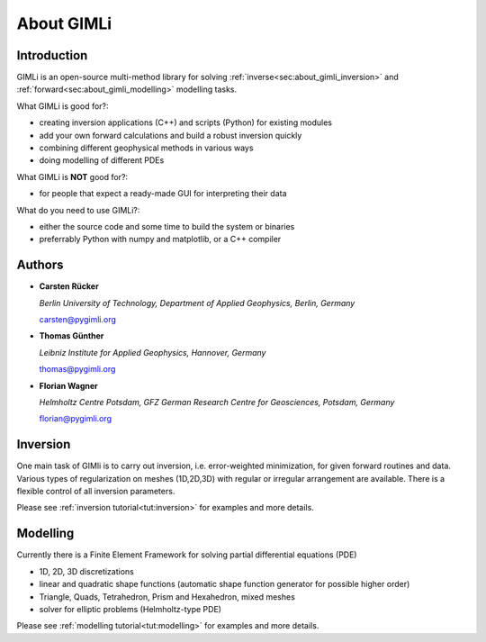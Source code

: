 .. _sec:GIMLI:

About GIMLi
===========

Introduction
------------

GIMLi is an open-source multi-method library for solving
:ref:`inverse<sec:about_gimli_inversion>` and
:ref:`forward<sec:about_gimli_modelling>` modelling tasks.

What GIMLi is good for?:

* creating inversion applications (C++) and scripts (Python) for existing modules
* add your own forward calculations and build a robust inversion quickly
* combining different geophysical methods in various ways
* doing modelling of different PDEs

What GIMLi is **NOT** good for?:

* for people that expect a ready-made GUI for interpreting their data

What do you need to use GIMLi?:

* either the source code and some time to build the system or binaries
* preferrably Python with numpy and matplotlib, or a C++ compiler

.. _sec:authors:

Authors
-------

* **Carsten Rücker**

  *Berlin University of Technology, Department of Applied Geophysics, Berlin, Germany*

  carsten@pygimli.org

* **Thomas Günther**

  *Leibniz Institute for Applied Geophysics, Hannover, Germany*

  thomas@pygimli.org

* **Florian Wagner**

  *Helmholtz Centre Potsdam, GFZ German Research Centre for Geosciences, Potsdam, Germany*

  florian@pygimli.org

.. _sec:about_gimli_inversion:

Inversion
---------

One main task of GIMli is to carry out inversion, i.e. error-weighted minimization, for given forward routines and data.
Various types of regularization on meshes (1D,2D,3D) with regular or irregular arrangement are available.
There is a flexible control of all inversion parameters.

Please see :ref:`inversion tutorial<tut:inversion>` for examples and more details.

.. _sec:about_gimli_modelling:

Modelling
---------

Currently there is a Finite Element Framework for solving partial differential equations (PDE)

* 1D, 2D, 3D discretizations
* linear and quadratic shape functions (automatic shape function generator for possible higher order)
* Triangle, Quads, Tetrahedron, Prism and Hexahedron, mixed meshes
* solver for elliptic problems (Helmholtz-type PDE)

Please see :ref:`modelling tutorial<tut:modelling>` for examples and more details.

.. References are not displayed correctly in tex, so we leave this out for the moment
.. only:: html

    References
    ----------

    .. bibliography:: doc/biblio.bib
        :style: mystyle
        :all:

.. only:: latex

    License
    -------
    GIMLi is distributed under the terms of the **GNU GENERAL PUBLIC LICENSE**
    of the Free Software Foundation, Inc. (http://fsf.org/)

    Details can be found on the `GIMLi website
    <http://www.pygimli.org/COPYING.html>`_.

